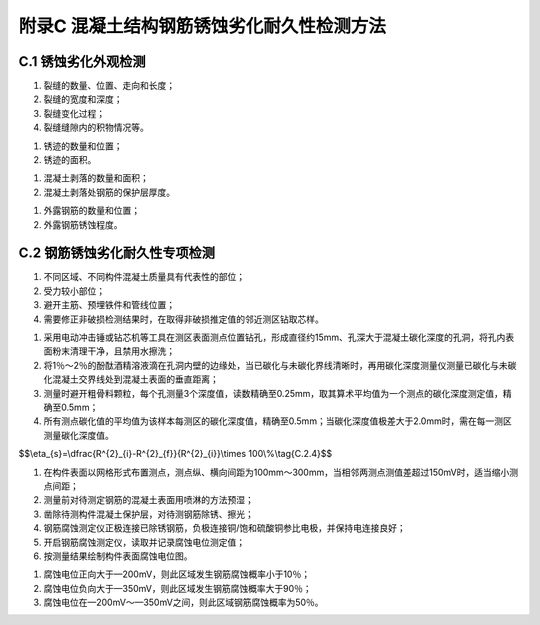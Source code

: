 .. _附录C:

附录C 混凝土结构钢筋锈蚀劣化耐久性检测方法
===========================================

C.1 锈蚀劣化外观检测
---------------------------------


.. raw:: html

 <p><a href="#idC.1.1">C.1.1</a> <span id="idC.1.1"> 混凝土结构钢筋锈蚀劣化外观检测方法可采取目测、尺量、锤击、摄影和录像等。</span></p>
 <p><a href="#idC.1.2">C.1.2</a> <span id="idC.1.2"> 混凝土结构钢筋锈蚀劣化外观检测器具可采用照相机、摄像机、钢尺、读数显微镜和小锤等。</span></p>
 <p><a href="#idC.1.3">C.1.3</a> <span id="idC.1.3"> 混凝土表面原始缺陷宜在构件表面示意图上标出其位置、尺寸和面积。</span></p>
 <p><a href="#idC.1.4">C.1.4</a> <span id="idC.1.4"> 钢筋锈蚀引起的锈迹、裂缝、起鼓、剥落和露筋的位置、数量、宽度、长度和面积等宜测量和记录，并绘制在构件表面示意图上。</span></p>
 <p><a href="#idC.1.5">C.1.5</a> <span id="idC.1.5"> 混凝土锈蚀裂缝应检查并记录下列内容：</span></p>

(1) 裂缝的数量、位置、走向和长度；
(2) 裂缝的宽度和深度；
(3) 裂缝变化过程；
(4) 裂缝缝隙内的积物情况等。

.. raw:: html

 <p><a href="#idC.1.6">C.1.6</a> <span id="idC.1.6"> 混凝土锈迹应检查并记录下列内容：</span></p>

(1) 锈迹的数量和位置；
(2) 锈迹的面积。

.. raw:: html

 <p><a href="#idC.1.7">C.1.7</a> <span id="idC.1.7"> 混凝土的剥落应检查并记录下列内容：</span></p>

(1) 混凝土剥落的数量和面积；
(2) 混凝土剥落处钢筋的保护层厚度。

.. raw:: html

 <p><a href="#idC.1.8">C.1.8</a> <span id="idC.1.8"> 混凝土起鼓应检查并记录起鼓的数量和面积。</span></p>
 <p><a href="#idC.1.9">C.1.9</a> <span id="idC.1.9"> 外露钢筋的锈蚀应检查并记录下列内容：</span></p>

(1) 外露钢筋的数量和位置；
(2) 外露钢筋锈蚀程度。

.. raw:: html

 <p><a href="#idC.1.10">C.1.10</a> <span id="idC.1.10"> 裂缝宽度检测的方法和要求应符合下列规定。</span></p></span></p>
 <p><a href="#idC.1.10.1">C.1.10.1</a> <span id="idC.1.10.1"> 裂缝宽度检测可选用裂缝测宽仪、读数显微镜等测量。</span></p>
 <p><a href="#idC.1.10.2">C.1.10.2</a> <span id="idC.1.10.2"> 对于较宽的裂缝可用卡尺或钢尺测量，测点应设在裂缝两侧边沿上，测点连线应垂直于裂缝走向。</span></p>
 <p><a href="#idC.1.10.3">C.1.10.3</a> <span id="idC.1.10.3"> 测量时，应将仪器探头垂直跨越于缝隙的两个边缘读取测试值。</span></p>
 <p><a href="#idC.1.10.4">C.1.10.4</a> <span id="idC.1.10.4"> 在同一条裂缝上测得的裂缝宽度最大值应作为裂缝宽度代表值，在同一条裂缝上测得的裂缝深度最大值应作为裂缝深度代表值。</span></p>
 <p><a href="#idC.1.10.5">C.1.10.5</a> <span id="idC.1.10.5"> 宽度变化较大的裂缝应测量并标出裂缝宽度特征点的位置和测值。</span></p>
 <p><a href="#idC.1.10.6">C.1.10.6</a> <span id="idC.1.10.6"> 检测记录应注明检测日期并附必要的说明和照片资料。</span></p>

C.2 钢筋锈蚀劣化耐久性专项检测
------------------------------------

.. raw:: html

 <p><a href="#idC.2.1">C.2.1</a> <span id="idC.2.1"> 混凝土物理力学性能检测应测定混凝土的抗压强度，必要时还应测定混凝土的弹性模量和抗拉强度。混凝土抗压强度检测方法应符合下列规定。</span></p>
 <p><a href="#idC.2.1.1">C.2.1.1</a> <span id="idC.2.1.1"> 混凝土抗压强度检测宜采用回弹法或超声—回弹综合法，也可采用取芯法，并应符合现行行业标准《水运工程混凝土结构实体检测技术规程》(JTS 239)的有关规定。</span></p>
 <p><a href="#idC.2.1.2">C.2.1.2</a> <span id="idC.2.1.2"> 采用回弹法或超声—回弹综合法检测时，梁、板、桩和桩帽等主要构件应各抽取构件总数的2%且不少于5个构件进行检测；沉箱、扶壁、圆筒、闸墙、坞墙和挡墙等构件应各抽取构件数量的5％～10％且不少于5个构件进行检测。</span></p>
 <p><a href="#idC.2.1.3">C.2.1.3</a> <span id="idC.2.1.3"> 采用取芯法检测应在抽取的每个样本上至少钻取一组芯样，每组芯样试件的直径和数量应符合<a href="#BC.2.1">表C.2.1</a>的规定。</span></p>

 <style>
      #biaoge{
         border: 2px solid black;
         border-collapse: collapse;
         margin-bottom:5px;

      }
      th, td {
         padding-top: 5px;
         padding-bottom:5px;
         padding-left:5px;
         padding-right:5px;
         border: 1px solid black;
      }
      #eqzs {
         border: 0px;
      }
      #dhbg{
         vertical-align: middle;
      }  
     </style>

		<table id="biaoge" style="font-family:times new roman">

         <caption style="caption-side:top;text-align: center;color:black" ><b style="text-align:center"> <div id="BC.2.1">表C.2.1</a> 单组芯样试件数量</b></caption>	
      	
          <tr>
		        <td  align="center" width="225px">芯样直径(mm)</td>
		        <td  align="center" width="225px">100</td>
              <td  align="center" width="225px">76~65</td>
               <td  align="center" width="225px">60~50</td>
          </tr>
          <tr>
		        <td  align="center" >数量(个)</td>
		        <td  align="center" >1</td>
              <td  align="center" >3</td>
              <td  align="center" >5</td>
          </tr>
        </table>

:math:`\ `

.. raw:: html

 <p><a href="#idC.2.1.4">C.2.1.4</a> <span id="idC.2.1.4">  取芯钻头直径不应小于粗骨料最大粒径的2倍。每个代表性的部位取芯数量不得少于3个，取芯位置应满足下列要求：</span></p>

1. 不同区域、不同构件混凝土质量具有代表性的部位；
2. 受力较小部位；
3. 避开主筋、预埋铁件和管线位置；
4. 需要修正非破损检测结果时，在取得非破损推定值的邻近测区钻取芯样。

.. raw:: html

 <p><a href="#idC.2.1.5">C.2.1.5</a> <span id="idC.2.1.5"> 芯样混凝土强度代表值计算和混凝土强度推定应符合现行行业标准《水运工程混凝土结构实体检测技术规程》(JTS 239)的有关规定。</span></p>
 <p><a href="#idC.2.1.6">C.2.1.6</a> <span id="idC.2.1.6"> 钻芯后留下的孔洞应及时修补。</span></p>
 <p><a href="#idC.2.2">C.2.2</a> <span id="idC.2.2"> 混凝土保护层厚度检测方法应符合下列规定。</span></p>
 <p><a href="#idC.2.2.1">C.2.2.1</a> <span id="idC.2.2.1"> 测点位置应根据构件的重要性程度，选择在不同区域、不同构件具有代表性的部位。</span></p>
 <p><a href="#idC.2.2.2">C.2.2.2</a> <span id="idC.2.2.2"> 梁、板、桩和桩帽等构件应各抽取构件数量的2％且不少于5个构件进行检测。</span></p>
 <p><a href="#idC.2.2.3">C.2.2.3</a> <span id="idC.2.2.3"> 对选定的梁、桩、桩帽等构件，应对全部受力钢筋的保护层厚度进行检测；对选定的板类构件，应抽取不少于6根受力钢筋的保护层进行检测。每根钢筋在有代表性的部位应至少测量3点。</span></p>
 <p><a href="#idC.2.2.4">C.2.2.4</a> <span id="idC.2.2.4"> 混凝土保护层厚度可采用混凝土保护层厚度测定仪检测，必要时可用局部破损的方法对测定仪测量结果进行校核。测定仪校准时的检测误差应满足<a href="#BC.2.2">表C.2.2</a>的要求。</span></p>

		<table id="biaoge" style="font-family:times new roman">

         <caption style="caption-side:top;text-align: center;color:black" ><b style="text-align:center"> <div id="BC.2.2">表C.2.2 仪器校准检测允许误差</b></caption>	
      	
          <tr>
		        <td  align="center" width="225px">保护层厚度<i>C</i>(mm)</td>
		        <td  align="center" width="225px"><i>C</i><50</td>
              <td  align="center" width="225px">50≤<i>C</i><60</td>
               <td  align="center" width="225px"><i>C</i>≥60~50</td>
          </tr>
          <tr>
		        <td  align="center" >允许误差(mm)</td>
		        <td  align="center" >±1</td>
              <td  align="center" >±2</td>
              <td  align="center" >±3</td>
          </tr>
        </table>
        
:math:`\ `

.. raw:: html

 <p><a href="#idC.2.2.5">C.2.2.5</a> <span id="idC.2.2.5"> 保护层厚度检测应按照现行行业标准《水运工程混凝土结构实体检测技术规程》(JTS239)规定的方法执行。</span></p>
 <p><a href="#idC.2.3">C.2.3</a> <span id="idC.2.3"> 混凝土碳化深度检测方法应符合下列规定。</span></p>
 <p><a href="#idC.2.3.1">C.2.3.1</a> <span id="idC.2.3.1"> 测点位置应选择在不同区域、不同构件具有代表性的部位。</span></p>
 <p><a href="#idC.2.3.2">C.2.3.2</a> <span id="idC.2.3.2"> 不同区域应各抽取构件数量的2％且不少于5个构件进行检测。每个构件有代表性的部位应至少测量3点。需确定实测碳化模型时，应实测不少于20个碳化深度数据。</span></p>
 <p><a href="#idC.2.3.3">C.2.3.3</a> <span id="idC.2.3.3"> 碳化深度宜采用钻孔法测定，并应符合下列规定：</span></p>

(1) 采用电动冲击锤或钻芯机等工具在测区表面测点位置钻孔，形成直径约15mm、孔深大于混凝土碳化深度的孔洞，将孔内表面粉末清理干净，且禁用水擦洗；
(2) 将1％～2％的酚酞酒精溶液滴在孔洞内壁的边缘处，当已碳化与未碳化界线清晰时，再用碳化深度测量仪测量已碳化与未碳化混凝土交界线处到混凝土表面的垂直距离；
(3) 测量时避开粗骨料颗粒，每个孔测量3个深度值，读数精确至0.25mm，取其算术平均值为一个测点的碳化深度测定值，精确至0.5mm；
(4) 所有测点碳化值的平均值为该样本每测区的碳化深度值，精确至0.5mm；当碳化深度值极差大于2.0mm时，需在每一测区测量碳化深度值。

.. raw:: html

 <p><a href="#idC.2.4">C.2.4</a> <span id="idC.2.4"> 钢筋腐蚀截面面积损失检测方法应符合下列规定。</span></p>
 <p><a href="#idC.2.4.1">C.2.4.1</a> <span id="idC.2.4.1"> 测点位置应选择在不同区域、不同构件具有代表性的部位。</span></p>
 <p><a href="#idC.2.4.2">C.2.4.2</a> <span id="idC.2.4.2"> 不同区域应各抽取不少于3个腐蚀严重的构件、每构件选择2根腐蚀严重的钢筋进行检测。</span></p>
 <p><a href="#idC.2.4.3">C.2.4.3</a> <span id="idC.2.4.3"> 钢筋腐蚀截面面积损失检测应凿除钢筋周围混凝土，除去钢筋表面的锈层，用卡尺直接测量钢筋的直径，测量精度不应小于0.1mm。</span></p>
 <p><a href="#idC.2.4.4">C.2.4.4</a> <span id="idC.2.4.4"> 钢筋截面面积损失率可按<a href="#ideqC.2.4">式(C.2.4)</a><span id="ideqC.2.4">计算：</span></p>

$$\\eta_{s}=\\dfrac{R^{2}_{i}-R^{2}_{f}}{R^{2}_{i}}\\times 100\\%\\tag{C.2.4}$$  

.. raw:: html

 <table border="0" style="font-family:times new roman" id="gongshi">
 <tr>
 <td width="50px" align='center' id="eqzs">式中</td>
 <td width="30px" align='left'  id="eqzs"><i>η</i></td>
 <td width="40px" align='left' id="eqzs">——</td>
 <td id="eqzs">钢筋截面面积损失率；</td>
 </tr>
 <tr>
 <td id="eqzs"> </td>
 <td id="eqzs"><i>R</i><sub>i</sub></td>
 <td id="eqzs">——</td>
 <td id="eqzs">未锈蚀钢筋的平均截面直径(mm)；</td>
 </tr>
 <tr>
 <td id="eqzs"> </td>
 <td id="eqzs"><i>R</i><sub>f</sub></td>
 <td id="eqzs">——</td>
 <td id="eqzs">锈蚀钢筋的平均截面直径(mm)。</td>
 </tr>
 </table>

 <p> </p>


 <p><a href="#idC.2.5">C.2.5</a> <span id="idC.2.5">钢筋腐蚀电位检测方法应符合下列规定。</span></p>
 <p><a href="#idC.2.5.1">C.2.5.1</a> <span id="idC.2.5.1"> 测点位置应选择在不同区域、不同构件具有代表性的部位。</span></p>
 <p><a href="#idC.2.5.2">C.2.5.2</a> <span id="idC.2.5.2"> 不同区域应各抽取构件数量的5％且不少于10个构件进行全部钢筋腐蚀电位的检测。</span></p>
 <p><a href="#idC.2.5.3">C.2.5.3</a> <span id="idC.2.5.3"> 采用钢筋腐蚀测定仪测定腐蚀电位宜按下列步骤进行：</span></p>

(1) 在构件表面以网格形式布置测点，测点纵、横向间距为100mm～300mm，当相邻两测点测值差超过150mV时，适当缩小测点间距；
(2) 测量前对待测定钢筋的混凝土表面用喷淋的方法预湿；
(3) 凿除待测构件混凝土保护层，对待测钢筋除锈、擦光；
(4) 钢筋腐蚀测定仪正极连接已除锈钢筋，负极连接铜/饱和硫酸铜参比电极，并保持电连接良好；
(5) 开启钢筋腐蚀测定仪，读取并记录腐蚀电位测定值；
(6) 按测量结果绘制构件表面腐蚀电位图。

.. raw:: html

 <p><a href="#idC.2.5.4">C.2.5.4</a> <span id="idC.2.5.4"> 钢筋腐蚀情况应根据检测数据按下列规定判定：</span></p>

(1) 腐蚀电位正向大于—200mV，则此区域发生钢筋腐蚀概率小于10％；
(2) 腐蚀电位负向大于—350mV，则此区域发生钢筋腐蚀概率大于90％；
(3) 腐蚀电位在—200mV～—350mV之间，则此区域钢筋腐蚀概率为50％。

.. raw:: html

 <p><a href="#idC.2.6">C.2.6</a> <span id="idC.2.6"> 混凝土中氯离子渗透扩散情况检测应符合下列规定。</span></p>
 <p><a href="#idC.2.6.1">C.2.6.1</a> <span id="idC.2.6.1"> 测点位置应选择在不同区域、不同构件具有代表性的部位。</span></p>
 <p><a href="#idC.2.6.2">C.2.6.2</a> <span id="idC.2.6.2"> 不同区域应各抽取构件数量的5％且不少于10个构件进行检验。</span></p>
 <p><a href="#idC.2.6.3">C.2.6.3</a> <span id="idC.2.6.3"> 取样位置应选择在主筋附近，并避开混凝土裂缝和明显缺陷，芯样直径应不小于混凝土粗骨料最大粒径的4倍。</span></p>
 <p><a href="#idC.2.6.4">C.2.6.4</a> <span id="idC.2.6.4"> 混凝土粉样应分层取样，每一取样点不得少于5层，各层粉样不得相混。取粉的最大范围为以芯体的中心为圆心，以小于芯体半径5mm的一个圆为最大的范围，随着取样深度的加大，可根据不同的取样工具而逐渐降低取样的最大半径范围，但每次取样的有效范围应大于粗骨料最大粒径的3倍。</span></p>
 <p><a href="#idC.2.6.5">C.2.6.5</a> <span id="idC.2.6.5"> 取样点相邻位置相同深度段的粉样可混合为一个试样。</span></p>
 <p><a href="#idC.2.6.6">C.2.6.6</a> <span id="idC.2.6.6"> 混凝土中氯离子含量测定应按现行行业标准《水运工程混凝土试验检测技术规范》(JTS/T236)的有关规定进行。</span></p>
 <p><a href="#idC.2.6.7">C.2.6.7</a> <span id="idC.2.6.7"> 混凝土氯离子扩散系数和混凝土表面氯离子含量可按<a href="#ideqC.2.6">式(C.2.6)</a><span id="ideqC.2.6">计算：</span></p>

 $$C_{X,t}=C_{i}+(C_{s}-C_{i})\left[ 1-\mathrm{erf}\left( \dfrac{x}{\sqrt{4D_{t}t}}\right) \right]\tag{C.2.6}$$  

.. raw:: html

 <table border="0" style="font-family:times new roman" id="gongshi">
 <tr>
 <td width="50px" align='center' id="eqzs">式中</td>
 <td width="30px" align='left'  id="eqzs"><i>C</i><sub>X,t</sub></td>
 <td width="40px" align='left' id="eqzs">——</td>
 <td id="eqzs">龄期&nbsp;<i>t</i>&nbsp;时不同深度处的氯离子含量(%)；</td>
 </tr>
 <tr>
 <td id="eqzs"> </td>
 <td id="eqzs"><i>C</i><sub>i</sub></td>
 <td id="eqzs">——</td>
 <td id="eqzs">混凝土中原始氯离子含量(%)；</td>
 </tr>
 <tr>
 <td id="eqzs"> </td>
 <td id="eqzs"><i>C</i><sub>s</sub></td>
 <td id="eqzs">——</td>
 <td id="eqzs">混凝土表面氯离子含量(%)；</td>
 </tr>
  <tr>
 <td id="eqzs"> </td>
 <td id="eqzs">erf</td>
 <td id="eqzs">——</td>
 <td id="eqzs">误差函数；</td>
 </tr>
  <tr>
 <td id="eqzs"> </td>
 <td id="eqzs"><i>x</i></td>
 <td id="eqzs">——</td>
 <td id="eqzs">距离混凝土表面的深度(cm)；</td>
 </tr>
  <tr>
 <td id="eqzs"> </td>
 <td id="eqzs"><i>D</i><sub>t</sub></td>
 <td id="eqzs">——</td>
 <td id="eqzs">氯离子扩散系数(cm<sup>2</sup>/s)；</td>
 </tr>
  <tr>
 <td id="eqzs"> </td>
 <td id="eqzs"><i>t</i></td>
 <td id="eqzs">——</td>
 <td id="eqzs">混凝土暴露于环境中经过的时间(S)。</td>
 </tr>
 </table>
 <p></p>